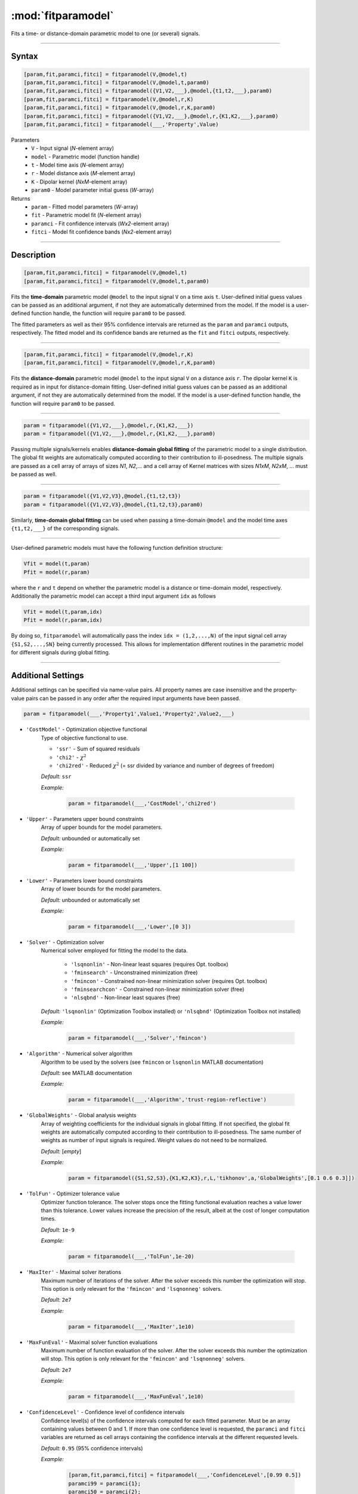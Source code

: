 .. highlight:: matlab
.. _fitparamodel:

*********************
:mod:`fitparamodel`
*********************

Fits a time- or distance-domain parametric model to one (or several) signals.

-----------------------------


Syntax
=========================================

.. code-block:: matlab

    [param,fit,paramci,fitci] = fitparamodel(V,@model,t)
    [param,fit,paramci,fitci] = fitparamodel(V,@model,t,param0)
    [param,fit,paramci,fitci] = fitparamodel({V1,V2,___},@model,{t1,t2,___},param0)
    [param,fit,paramci,fitci] = fitparamodel(V,@model,r,K)
    [param,fit,paramci,fitci] = fitparamodel(V,@model,r,K,param0)
    [param,fit,paramci,fitci] = fitparamodel({V1,V2,___},@model,r,{K1,K2,___},param0)
    [param,fit,paramci,fitci] = fitparamodel(___,'Property',Value)


Parameters
    *   ``V`` - Input signal (*N*-element array)
    *   ``model`` - Parametric model (function handle)
    *   ``t`` -  Model time axis (*N*-element array)
    *   ``r`` -  Model distance axis (*M*-element array)
    *   ``K`` -  Dipolar kernel (*NxM*-element array)
    *   ``param0`` -  Model parameter initial guess (*W*-array)
Returns
    *  ``param`` - Fitted model parameters (*W*-array)
    *  ``fit`` - Parametric model fit (*N*-element array)
    *  ``paramci`` - Fit confidence intervals (*Wx2*-element array)
    *  ``fitci`` - Model fit confidence bands (*Nx2*-element array)


-----------------------------


Description
=========================================

.. code-block:: matlab

    [param,fit,paramci,fitci] = fitparamodel(V,@model,t)
    [param,fit,paramci,fitci] = fitparamodel(V,@model,t,param0)

Fits the **time-domain** parametric model ``@model`` to the input signal ``V`` on a time axis ``t``. User-defined initial guess values can be passed as an additional argument, if not they are automatically determined from the model. If the model is a user-defined function handle, the function will require ``param0`` to be passed.

The fitted parameters as well as their 95% confidence intervals are returned as the ``param`` and ``paramci`` outputs, respectively. The fitted model and its confidence bands are returned as the ``fit`` and ``fitci`` outputs, respectively.


-----------------------------


.. code-block:: matlab

    [param,fit,paramci,fitci] = fitparamodel(V,@model,r,K)
    [param,fit,paramci,fitci] = fitparamodel(V,@model,r,K,param0)

Fits the **distance-domain** parametric model ``@model`` to the input signal ``V`` on a distance axis ``r``. The dipolar kernel ``K`` is required as in input for distance-domain fitting. User-defined initial guess values can be passed as an additional argument, if not they are automatically determined from the model. If the model is a user-defined function handle, the function will require ``param0`` to be passed.

-----------------------------


.. code-block:: matlab

    param = fitparamodel({V1,V2,___},@model,r,{K1,K2,___})
    param = fitparamodel({V1,V2,___},@model,r,{K1,K2,___},param0)

Passing multiple signals/kernels enables **distance-domain global fitting** of the parametric model to a single distribution. The global fit weights are automatically computed according to their contribution to ill-posedness. The multiple signals are passed as a cell array of arrays of sizes *N1*, *N2*,... and a cell array of Kernel matrices with sizes *N1xM*, *N2xM*, ... must be passed as well.

-----------------------------


.. code-block:: matlab

    param = fitparamodel({V1,V2,V3},@model,{t1,t2,t3})
    param = fitparamodel({V1,V2,V3},@model,{t1,t2,t3},param0)

Similarly, **time-domain global fitting** can be used when passing a time-domain ``@model`` and the model time axes ``{t1,t2,___}`` of the corresponding signals.

-----------------------------


User-defined parametric models must have the following function definition structure:

.. code-block:: matlab

    Vfit = model(t,param)
    Pfit = model(r,param)
	
where the ``r`` and ``t`` depend on whether the parametric model is a distance or time-domain model, respectively. Additionally the parametric model can accept a third input argument ``idx`` as follows

.. code-block:: matlab

    Vfit = model(t,param,idx)
    Pfit = model(r,param,idx)

By doing so, ``fitparamodel`` will automatically pass the index ``idx = (1,2,...,N)`` of the input signal cell array  
``{S1,S2,...,SN}`` being currently processed. This allows for implementation different routines in the parametric model for different signals during global fitting. 


-----------------------------



Additional Settings
=========================================

Additional settings can be specified via name-value pairs. All property names are case insensitive and the property-value pairs can be passed in any order after the required input arguments have been passed.


.. code-block:: matlab

    param = fitparamodel(___,'Property1',Value1,'Property2',Value2,___)


- ``'CostModel'`` - Optimization objective functional
    Type of objective functional to use.

    * ``'ssr'`` - Sum of squared residuals
    * ``'chi2'`` - :math:`\chi^2`
    * ``'chi2red'`` - Reduced :math:`\chi^2` (= ssr divided by variance and number of degrees of freedom)


    *Default:* ``ssr``

    *Example:*

		.. code-block:: matlab

			param = fitparamodel(___,'CostModel','chi2red')

- ``'Upper'`` - Parameters upper bound constraints
    Array of upper bounds for the model parameters.

    *Default:* unbounded or automatically set

    *Example:*

		.. code-block:: matlab

			param = fitparamodel(___,'Upper',[1 100])

- ``'Lower'`` - Parameters lower bound constraints
    Array of lower bounds for the model parameters.

    *Default:* unbounded or automatically set

    *Example:*

		.. code-block:: matlab

			param = fitparamodel(___,'Lower',[0 3])

- ``'Solver'`` - Optimization solver
    Numerical solver employed for fitting the model to the data.

        *   ``'lsqnonlin'`` - Non-linear least squares (requires Opt. toolbox)
        *   ``'fminsearch'`` - Unconstrained minimization (free)
        *   ``'fmincon'`` - Constrained non-linear minimization solver (requires Opt. toolbox)
        *   ``'fminsearchcon'`` - Constrained non-linear minimization solver (free)
        *   ``'nlsqbnd'`` - Non-linear least squares (free)

    *Default:* ``'lsqnonlin'`` (Optimization Toolbox installed) or ``'nlsqbnd'`` (Optimization Toolbox not installed)

    *Example:*

		.. code-block:: matlab

			param = fitparamodel(___,'Solver','fmincon')

- ``'Algorithm'`` - Numerical solver algorithm
    Algorithm to be used by the solvers (see ``fmincon`` or ``lsqnonlin`` MATLAB documentation)

    *Default:* see MATLAB documentation

    *Example:*

		.. code-block:: matlab

			param = fitparamodel(___,'Algorithm','trust-region-reflective')

- ``'GlobalWeights'`` - Global analysis weights
    Array of weighting coefficients for the individual signals in global fitting. If not specified, the global fit weights are automatically computed according to their contribution to ill-posedness. The same number of weights as number of input signals is required. Weight values do not need to be normalized.

    *Default:* [*empty*]

    *Example:*

		.. code-block:: matlab

			param = fitparamodel({S1,S2,S3},{K1,K2,K3},r,L,'tikhonov',a,'GlobalWeights',[0.1 0.6 0.3]])

- ``'TolFun'`` -  Optimizer tolerance value
    Optimizer function tolerance. The solver stops once the fitting functional evaluation reaches a value lower than this tolerance. Lower values increase the precision of the result, albeit at the cost of longer computation times.

    *Default:* ``1e-9``

    *Example:*

		.. code-block:: matlab

			param = fitparamodel(___,'TolFun',1e-20)

- ``'MaxIter'`` - Maximal solver iterations
    Maximum number of iterations of the solver. After the solver exceeds this number the optimization will stop. This option is only relevant for the ``'fmincon'``  and ``'lsqnonneg'`` solvers.

    *Default:* ``2e7``

    *Example:*

		.. code-block:: matlab

			param = fitparamodel(___,'MaxIter',1e10)

- ``'MaxFunEval'`` -  Maximal solver function evaluations
    Maximum number of function evaluation of the solver. After the solver exceeds this number the optimization will stop. This option is only relevant for the ``'fmincon'``  and ``'lsqnonneg'`` solvers.

    *Default:* ``2e7``

    *Example:*

		.. code-block:: matlab

			param = fitparamodel(___,'MaxFunEval',1e10)

- ``'ConfidenceLevel'`` -  Confidence level of confidence intervals
    Confidence level(s) of the confidence intervals computed for each fitted parameter. Must be an array containing values between 0 and 1. If more than one confidence level is requested, the ``paramci`` and ``fitci`` variables are returned as cell arrays containing the confidence intervals at the different requested levels.

    *Default:* ``0.95`` (95% confidence intervals)

    *Example:*

		.. code-block:: matlab

			[param,fit,paramci,fitci] = fitparamodel(___,'ConfidenceLevel',[0.99 0.5])
			paramci99 = paramci{1};
			paramci50 = paramci{2};

- ``'MultiStart'`` -  Multi-start global optimization
    Number of initial points to be generated for a global search. For each start point, a local minimum is searched, and the solution with the lowest cost functional value is selected as the global optimum.

    *Default:* ``1`` (No global optimization)

    *Example:*

		.. code-block:: matlab

			param = fitparamodel(___,'MultiStart',50)

- ``'Verbose'`` -  Information display
    Set the level of detail display for the solvers:

        *   ``'off'`` - No information displayed
        *   ``'final'`` - Display solver exit message
        *   ``'iter-detailed'`` - display state of solver at each iteration


    *Default:* ``'off'``

    *Example:*

		.. code-block:: matlab

			param = fitparamodel(___,'Verbose','iter-detailed')
